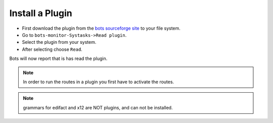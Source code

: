 Install a Plugin
================

* First download the plugin from the `bots sourceforge site <http://sourceforge.net/projects/bots/files/plugins/>`_ to your file system.
* Go to ``bots-monitor-Systasks->Read plugin``.
* Select the plugin from your system.
* After selecting choose ``Read``.

Bots will now report that is has read the plugin.

.. note::
    In order to run the routes in a plugin you first have to activate the routes.

.. note::
    grammars for edifact and x12 are NOT plugins, and can not be installed.
